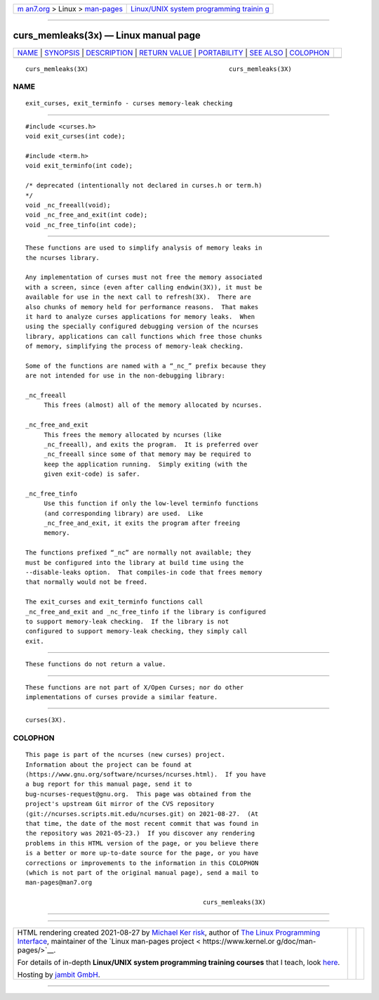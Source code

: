 .. container:: page-top

.. container:: nav-bar

   +----------------------------------+----------------------------------+
   | `m                               | `Linux/UNIX system programming   |
   | an7.org <../../../index.html>`__ | trainin                          |
   | > Linux >                        | g <http://man7.org/training/>`__ |
   | `man-pages <../index.html>`__    |                                  |
   +----------------------------------+----------------------------------+

--------------

curs_memleaks(3x) — Linux manual page
=====================================

+-----------------------------------+-----------------------------------+
| `NAME <#NAME>`__ \|               |                                   |
| `SYNOPSIS <#SYNOPSIS>`__ \|       |                                   |
| `DESCRIPTION <#DESCRIPTION>`__ \| |                                   |
| `RETURN VALUE <#RETURN_VALUE>`__  |                                   |
| \| `PORTABILITY <#PORTABILITY>`__ |                                   |
| \| `SEE ALSO <#SEE_ALSO>`__ \|    |                                   |
| `COLOPHON <#COLOPHON>`__          |                                   |
+-----------------------------------+-----------------------------------+
| .. container:: man-search-box     |                                   |
+-----------------------------------+-----------------------------------+

::

   curs_memleaks(3X)                                      curs_memleaks(3X)

NAME
-------------------------------------------------

::

          exit_curses, exit_terminfo - curses memory-leak checking


---------------------------------------------------------

::

          #include <curses.h>
          void exit_curses(int code);

          #include <term.h>
          void exit_terminfo(int code);

          /* deprecated (intentionally not declared in curses.h or term.h)
          */
          void _nc_freeall(void);
          void _nc_free_and_exit(int code);
          void _nc_free_tinfo(int code);


---------------------------------------------------------------

::

          These functions are used to simplify analysis of memory leaks in
          the ncurses library.

          Any implementation of curses must not free the memory associated
          with a screen, since (even after calling endwin(3X)), it must be
          available for use in the next call to refresh(3X).  There are
          also chunks of memory held for performance reasons.  That makes
          it hard to analyze curses applications for memory leaks.  When
          using the specially configured debugging version of the ncurses
          library, applications can call functions which free those chunks
          of memory, simplifying the process of memory-leak checking.

          Some of the functions are named with a “_nc_” prefix because they
          are not intended for use in the non-debugging library:

          _nc_freeall
               This frees (almost) all of the memory allocated by ncurses.

          _nc_free_and_exit
               This frees the memory allocated by ncurses (like
               _nc_freeall), and exits the program.  It is preferred over
               _nc_freeall since some of that memory may be required to
               keep the application running.  Simply exiting (with the
               given exit-code) is safer.

          _nc_free_tinfo
               Use this function if only the low-level terminfo functions
               (and corresponding library) are used.  Like
               _nc_free_and_exit, it exits the program after freeing
               memory.

          The functions prefixed “_nc” are normally not available; they
          must be configured into the library at build time using the
          --disable-leaks option.  That compiles-in code that frees memory
          that normally would not be freed.

          The exit_curses and exit_terminfo functions call
          _nc_free_and_exit and _nc_free_tinfo if the library is configured
          to support memory-leak checking.  If the library is not
          configured to support memory-leak checking, they simply call
          exit.


-----------------------------------------------------------------

::

          These functions do not return a value.


---------------------------------------------------------------

::

          These functions are not part of X/Open Curses; nor do other
          implementations of curses provide a similar feature.


---------------------------------------------------------

::

          curses(3X).

COLOPHON
---------------------------------------------------------

::

          This page is part of the ncurses (new curses) project.
          Information about the project can be found at 
          ⟨https://www.gnu.org/software/ncurses/ncurses.html⟩.  If you have
          a bug report for this manual page, send it to
          bug-ncurses-request@gnu.org.  This page was obtained from the
          project's upstream Git mirror of the CVS repository
          ⟨git://ncurses.scripts.mit.edu/ncurses.git⟩ on 2021-08-27.  (At
          that time, the date of the most recent commit that was found in
          the repository was 2021-05-23.)  If you discover any rendering
          problems in this HTML version of the page, or you believe there
          is a better or more up-to-date source for the page, or you have
          corrections or improvements to the information in this COLOPHON
          (which is not part of the original manual page), send a mail to
          man-pages@man7.org

                                                          curs_memleaks(3X)

--------------

--------------

.. container:: footer

   +-----------------------+-----------------------+-----------------------+
   | HTML rendering        |                       | |Cover of TLPI|       |
   | created 2021-08-27 by |                       |                       |
   | `Michael              |                       |                       |
   | Ker                   |                       |                       |
   | risk <https://man7.or |                       |                       |
   | g/mtk/index.html>`__, |                       |                       |
   | author of `The Linux  |                       |                       |
   | Programming           |                       |                       |
   | Interface <https:     |                       |                       |
   | //man7.org/tlpi/>`__, |                       |                       |
   | maintainer of the     |                       |                       |
   | `Linux man-pages      |                       |                       |
   | project <             |                       |                       |
   | https://www.kernel.or |                       |                       |
   | g/doc/man-pages/>`__. |                       |                       |
   |                       |                       |                       |
   | For details of        |                       |                       |
   | in-depth **Linux/UNIX |                       |                       |
   | system programming    |                       |                       |
   | training courses**    |                       |                       |
   | that I teach, look    |                       |                       |
   | `here <https://ma     |                       |                       |
   | n7.org/training/>`__. |                       |                       |
   |                       |                       |                       |
   | Hosting by `jambit    |                       |                       |
   | GmbH                  |                       |                       |
   | <https://www.jambit.c |                       |                       |
   | om/index_en.html>`__. |                       |                       |
   +-----------------------+-----------------------+-----------------------+

--------------

.. container:: statcounter

   |Web Analytics Made Easy - StatCounter|

.. |Cover of TLPI| image:: https://man7.org/tlpi/cover/TLPI-front-cover-vsmall.png
   :target: https://man7.org/tlpi/
.. |Web Analytics Made Easy - StatCounter| image:: https://c.statcounter.com/7422636/0/9b6714ff/1/
   :class: statcounter
   :target: https://statcounter.com/
